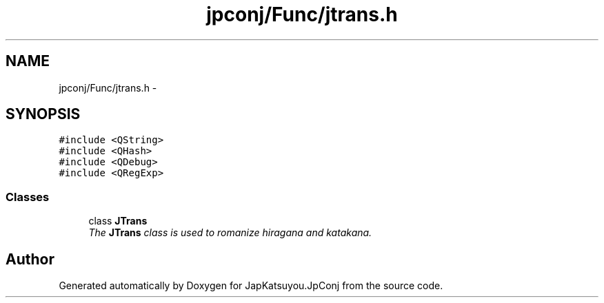 .TH "jpconj/Func/jtrans.h" 3 "Tue Aug 29 2017" "Version 2.0.0" "JapKatsuyou.JpConj" \" -*- nroff -*-
.ad l
.nh
.SH NAME
jpconj/Func/jtrans.h \- 
.SH SYNOPSIS
.br
.PP
\fC#include <QString>\fP
.br
\fC#include <QHash>\fP
.br
\fC#include <QDebug>\fP
.br
\fC#include <QRegExp>\fP
.br

.SS "Classes"

.in +1c
.ti -1c
.RI "class \fBJTrans\fP"
.br
.RI "\fIThe \fBJTrans\fP class is used to romanize hiragana and katakana\&. \fP"
.in -1c
.SH "Author"
.PP 
Generated automatically by Doxygen for JapKatsuyou\&.JpConj from the source code\&.
